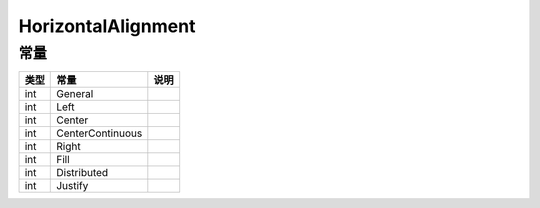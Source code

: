 *******************
HorizontalAlignment
*******************

.. _constants:

常量
----

+------+------------------+------+
| 类型 | 常量             | 说明 |
+======+==================+======+
| int  | General          |      |
+------+------------------+------+
| int  | Left             |      |
+------+------------------+------+
| int  | Center           |      |
+------+------------------+------+
| int  | CenterContinuous |      |
+------+------------------+------+
| int  | Right            |      |
+------+------------------+------+
| int  | Fill             |      |
+------+------------------+------+
| int  | Distributed      |      |
+------+------------------+------+
| int  | Justify          |      |
+------+------------------+------+
